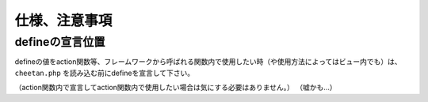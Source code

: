 ==============
仕様、注意事項
==============

defineの宣言位置
================

defineの値をaction関数等、フレームワークから呼ばれる関数内で使用したい時（や使用方法によってはビュー内でも）は、 ``cheetan.php`` を読み込む前にdefineを宣言して下さい。

（action関数内で宣言してaction関数内で使用したい場合は気にする必要はありません。） （嘘かも…）

